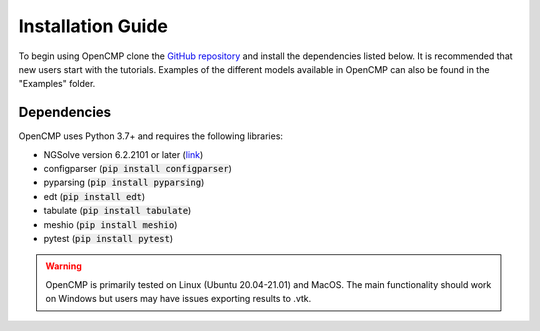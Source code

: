 .. Explains how to install OpenCMP.
.. _installation_guide:

Installation Guide
==================

To begin using OpenCMP clone the `GitHub repository <https://github.com/uw-comphys/opencmp>`_ and install the dependencies listed below. It is recommended that new users start with the tutorials. Examples of the different models available in OpenCMP can also be found in the "Examples" folder.

Dependencies
------------

OpenCMP uses Python 3.7+ and requires the following libraries:

* NGSolve version 6.2.2101 or later (`link <https://ngsolve.org/downloads>`_)
* configparser (:code:`pip install configparser`)
* pyparsing (:code:`pip install pyparsing`)
* edt (:code:`pip install edt`)
* tabulate (:code:`pip install tabulate`)
* meshio (:code:`pip install meshio`)
* pytest (:code:`pip install pytest`)

.. warning:: OpenCMP is primarily tested on Linux (Ubuntu 20.04-21.01) and MacOS. The main functionality should work on Windows but users may have issues exporting results to .vtk.

